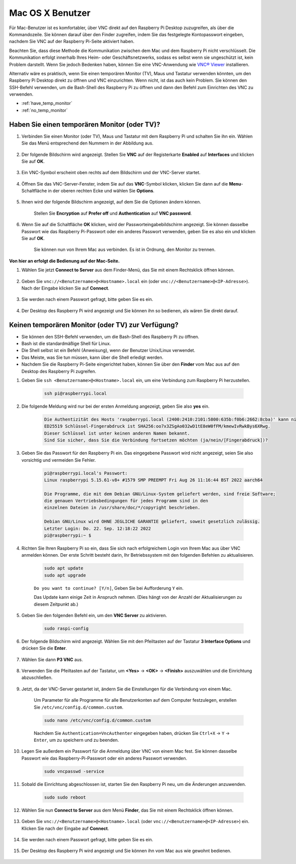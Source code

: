 .. _remote_macosx:

Mac OS X Benutzer
==================

Für Mac-Benutzer ist es komfortabler, über VNC direkt auf den Raspberry Pi Desktop zuzugreifen, als über die Kommandozeile. Sie können darauf über den Finder zugreifen, indem Sie das festgelegte Kontopasswort eingeben, nachdem Sie VNC auf der Raspberry Pi-Seite aktiviert haben.

Beachten Sie, dass diese Methode die Kommunikation zwischen dem Mac und dem Raspberry Pi nicht verschlüsselt. Die Kommunikation erfolgt innerhalb Ihres Heim- oder Geschäftsnetzwerks, sodass es selbst wenn sie ungeschützt ist, kein Problem darstellt. Wenn Sie jedoch Bedenken haben, können Sie eine VNC-Anwendung wie `VNC® Viewer <https://www.realvnc.com/en/connect/download/viewer/>`_ installieren.

Alternativ wäre es praktisch, wenn Sie einen temporären Monitor (TV), Maus und Tastatur verwenden könnten, um den Raspberry Pi Desktop direkt zu öffnen und VNC einzurichten. Wenn nicht, ist das auch kein Problem. Sie können den SSH-Befehl verwenden, um die Bash-Shell des Raspberry Pi zu öffnen und dann den Befehl zum Einrichten des VNC zu verwenden.

* :ref:`have_temp_monitor`
* :ref:`no_temp_monitor`

.. _have_temp_monitor:

Haben Sie einen temporären Monitor (oder TV)?
-----------------------------------------------------

#. Verbinden Sie einen Monitor (oder TV), Maus und Tastatur mit dem Raspberry Pi und schalten Sie ihn ein. Wählen Sie das Menü entsprechend den Nummern in der Abbildung aus.

    .. image:: img/mac_vnc1.png
        :align: center

#. Der folgende Bildschirm wird angezeigt. Stellen Sie **VNC** auf der Registerkarte **Enabled** auf **Interfaces** und klicken Sie auf **OK**.

    .. image:: img/mac_vnc2.png
        :align: center

#. Ein VNC-Symbol erscheint oben rechts auf dem Bildschirm und der VNC-Server startet.

    .. image:: img/login1.png
        :align: center

#. Öffnen Sie das VNC-Server-Fenster, indem Sie auf das **VNC**-Symbol klicken, klicken Sie dann auf die **Menu**-Schaltfläche in der oberen rechten Ecke und wählen Sie **Options**.

    .. image:: img/mac_vnc4.png
        :align: center

#. Ihnen wird der folgende Bildschirm angezeigt, auf dem Sie die Optionen ändern können.

    .. image:: img/mac_vnc5.png
        :align: center

    Stellen Sie **Encryption** auf **Prefer off** und **Authentication** auf **VNC password**.

#. Wenn Sie auf die Schaltfläche **OK** klicken, wird der Passworteingabebildschirm angezeigt. Sie können dasselbe Passwort wie das Raspberry Pi-Passwort oder ein anderes Passwort verwenden, geben Sie es also ein und klicken Sie auf **OK**. 

    .. image:: img/mac_vnc16.png
        :align: center

    Sie können nun von Ihrem Mac aus verbinden. Es ist in Ordnung, den Monitor zu trennen.

**Von hier an erfolgt die Bedienung auf der Mac-Seite.**

#. Wählen Sie jetzt **Connect to Server** aus dem Finder-Menü, das Sie mit einem Rechtsklick öffnen können.

    .. image:: img/mac_vnc10.png
        :align: center

#. Geben Sie ``vnc://<Benutzername>@<Hostname>.local`` ein (oder ``vnc://<Benutzername>@<IP-Adresse>``). Nach der Eingabe klicken Sie auf **Connect**.

        .. image:: img/mac_vnc11.png
            :align: center

#. Sie werden nach einem Passwort gefragt, bitte geben Sie es ein.

        .. image:: img/mac_vnc12.png
            :align: center

#. Der Desktop des Raspberry Pi wird angezeigt und Sie können ihn so bedienen, als wären Sie direkt darauf.

        .. image:: img/mac_vnc13.png
            :align: center

.. _no_temp_monitor:

Keinen temporären Monitor (oder TV) zur Verfügung?
--------------------------------------------------------

* Sie können den SSH-Befehl verwenden, um die Bash-Shell des Raspberry Pi zu öffnen.
* Bash ist die standardmäßige Shell für Linux.
* Die Shell selbst ist ein Befehl (Anweisung), wenn der Benutzer Unix/Linux verwendet.
* Das Meiste, was Sie tun müssen, kann über die Shell erledigt werden.
* Nachdem Sie die Raspberry Pi-Seite eingerichtet haben, können Sie über den **Finder** vom Mac aus auf den Desktop des Raspberry Pi zugreifen.

#. Geben Sie ``ssh <Benutzername>@<Hostname>.local`` ein, um eine Verbindung zum Raspberry Pi herzustellen.

    .. code-block:: shell

        ssh pi@raspberrypi.local

    .. image:: img/mac_vnc14.png


#. Die folgende Meldung wird nur bei der ersten Anmeldung angezeigt, geben Sie also **yes** ein.

    .. code-block::

        Die Authentizität des Hosts 'raspberrypi.local (2400:2410:2101:5800:635b:f0b6:2662:8cba)' kann nicht festgestellt werden.
        ED25519 Schlüssel-Fingerabdruck ist SHA256:oo7x3ZSgAo032wD1tE8eW0fFM/kmewIvRwkBys6XRwg.
        Dieser Schlüssel ist unter keinen anderen Namen bekannt.
        Sind Sie sicher, dass Sie die Verbindung fortsetzen möchten (ja/nein/[Fingerabdruck])?

#. Geben Sie das Passwort für den Raspberry Pi ein. Das eingegebene Passwort wird nicht angezeigt, seien Sie also vorsichtig und vermeiden Sie Fehler.

    .. code-block::

        pi@raspberrypi.local's Passwort: 
        Linux raspberrypi 5.15.61-v8+ #1579 SMP PREEMPT Fri Aug 26 11:16:44 BST 2022 aarch64

        Die Programme, die mit dem Debian GNU/Linux-System geliefert werden, sind freie Software;
        die genauen Vertriebsbedingungen für jedes Programm sind in den
        einzelnen Dateien in /usr/share/doc/*/copyright beschrieben.

        Debian GNU/Linux wird OHNE JEGLICHE GARANTIE geliefert, soweit gesetzlich zulässig.
        Letzter Login: Do. 22. Sep. 12:18:22 2022
        pi@raspberrypi:~ $ 


#. Richten Sie Ihren Raspberry Pi so ein, dass Sie sich nach erfolgreichem Login von Ihrem Mac aus über VNC anmelden können. Der erste Schritt besteht darin, Ihr Betriebssystem mit den folgenden Befehlen zu aktualisieren.

    .. code-block:: shell

        sudo apt update
        sudo apt upgrade

    ``Do you want to continue? [Y/n]``, Geben Sie bei Aufforderung ``Y`` ein.

    Das Update kann einige Zeit in Anspruch nehmen. (Dies hängt von der Anzahl der Aktualisierungen zu diesem Zeitpunkt ab.)

#. Geben Sie den folgenden Befehl ein, um den **VNC Server** zu aktivieren.

    .. code-block:: shell

        sudo raspi-config

#. Der folgende Bildschirm wird angezeigt. Wählen Sie mit den Pfeiltasten auf der Tastatur **3 Interface Options** und drücken Sie die **Enter**.

    .. image:: img/image282.png
        :align: center

#. Wählen Sie dann **P3 VNC** aus.

    .. image:: img/image288.png
        :align: center

#. Verwenden Sie die Pfeiltasten auf der Tastatur, um **<Yes>** -> **<OK>** -> **<Finish>** auszuwählen und die Einrichtung abzuschließen.

    .. image:: img/mac_vnc8.png
        :align: center


#. Jetzt, da der VNC-Server gestartet ist, ändern Sie die Einstellungen für die Verbindung von einem Mac.

    Um Parameter für alle Programme für alle Benutzerkonten auf dem Computer festzulegen, erstellen Sie ``/etc/vnc/config.d/common.custom``.

    .. code-block:: shell

        sudo nano /etc/vnc/config.d/common.custom

    Nachdem Sie ``Authentication=VncAuthenter`` eingegeben haben, drücken Sie ``Ctrl+X`` -> ``Y`` -> ``Enter``, um zu speichern und zu beenden.

    .. image:: img/mac_vnc15.png
        :align: center

#. Legen Sie außerdem ein Passwort für die Anmeldung über VNC von einem Mac fest. Sie können dasselbe Passwort wie das Raspberry-Pi-Passwort oder ein anderes Passwort verwenden.

    .. code-block:: shell

        sudo vncpasswd -service

#. Sobald die Einrichtung abgeschlossen ist, starten Sie den Raspberry Pi neu, um die Änderungen anzuwenden.

    .. code-block:: shell

        sudo sudo reboot

#. Wählen Sie nun **Connect to Server** aus dem Menü **Finder**, das Sie mit einem Rechtsklick öffnen können.

    .. image:: img/mac_vnc10.png
        :align: center

#. Geben Sie ``vnc://<Benutzername>@<Hostname>.local`` (oder ``vnc://<Benutzername>@<IP-Adresse>``) ein. Klicken Sie nach der Eingabe auf **Connect**.

        .. image:: img/mac_vnc11.png
            :align: center

#. Sie werden nach einem Passwort gefragt, bitte geben Sie es ein.

        .. image:: img/mac_vnc12.png
            :align: center

#. Der Desktop des Raspberry Pi wird angezeigt und Sie können ihn vom Mac aus wie gewohnt bedienen.

        .. image:: img/mac_vnc13.png
            :align: center

